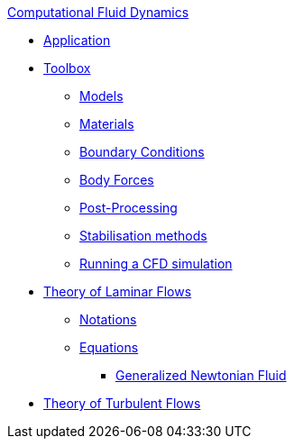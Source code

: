 .xref:index.adoc[Computational Fluid Dynamics]
** xref:fluid.adoc[Application]
** xref:toolbox.adoc[Toolbox]
*** xref:toolbox.adoc#_models[Models]
*** xref:toolbox.adoc#_materials[Materials]
*** xref:toolbox.adoc#_boundary_conditions[Boundary Conditions]
*** xref:toolbox.adoc#_body_forces[Body Forces]
*** xref:toolbox.adoc#_post_processing[Post-Processing]
*** xref:toolbox.adoc#_stabilization_methods[Stabilisation methods]
*** xref:toolbox.adoc#_run_simulation[Running a CFD simulation]
** xref:theory.adoc[Theory of Laminar Flows]
*** xref:theory.adoc#_notations[Notations]
*** xref:theory.adoc#_equations[Equations]
**** xref:theory.adoc#_generalized_newtonian_fluid[Generalized Newtonian Fluid]
** xref:theory-turbulence.adoc[Theory of Turbulent Flows]
